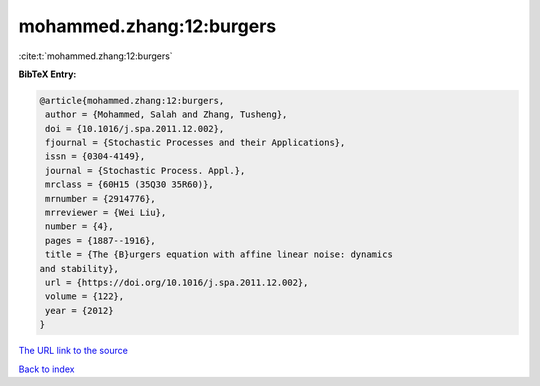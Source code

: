 mohammed.zhang:12:burgers
=========================

:cite:t:`mohammed.zhang:12:burgers`

**BibTeX Entry:**

.. code-block:: bibtex

   @article{mohammed.zhang:12:burgers,
    author = {Mohammed, Salah and Zhang, Tusheng},
    doi = {10.1016/j.spa.2011.12.002},
    fjournal = {Stochastic Processes and their Applications},
    issn = {0304-4149},
    journal = {Stochastic Process. Appl.},
    mrclass = {60H15 (35Q30 35R60)},
    mrnumber = {2914776},
    mrreviewer = {Wei Liu},
    number = {4},
    pages = {1887--1916},
    title = {The {B}urgers equation with affine linear noise: dynamics
   and stability},
    url = {https://doi.org/10.1016/j.spa.2011.12.002},
    volume = {122},
    year = {2012}
   }

`The URL link to the source <ttps://doi.org/10.1016/j.spa.2011.12.002}>`__


`Back to index <../By-Cite-Keys.html>`__
